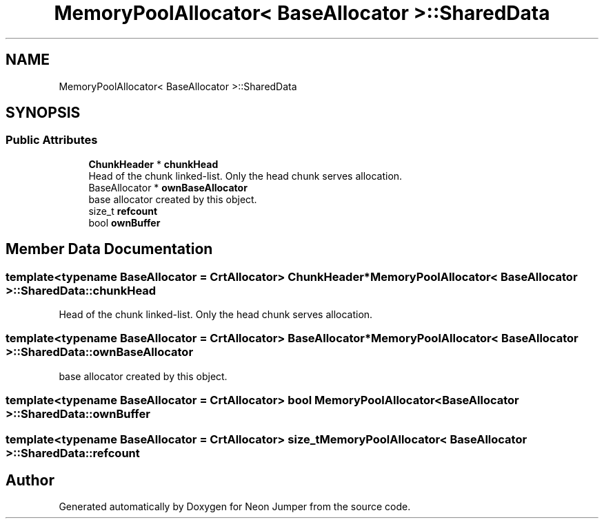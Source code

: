 .TH "MemoryPoolAllocator< BaseAllocator >::SharedData" 3 "Fri Jan 21 2022" "Neon Jumper" \" -*- nroff -*-
.ad l
.nh
.SH NAME
MemoryPoolAllocator< BaseAllocator >::SharedData
.SH SYNOPSIS
.br
.PP
.SS "Public Attributes"

.in +1c
.ti -1c
.RI "\fBChunkHeader\fP * \fBchunkHead\fP"
.br
.RI "Head of the chunk linked-list\&. Only the head chunk serves allocation\&. "
.ti -1c
.RI "BaseAllocator * \fBownBaseAllocator\fP"
.br
.RI "base allocator created by this object\&. "
.ti -1c
.RI "size_t \fBrefcount\fP"
.br
.ti -1c
.RI "bool \fBownBuffer\fP"
.br
.in -1c
.SH "Member Data Documentation"
.PP 
.SS "template<typename BaseAllocator  = CrtAllocator> \fBChunkHeader\fP* \fBMemoryPoolAllocator\fP< BaseAllocator >::SharedData::chunkHead"

.PP
Head of the chunk linked-list\&. Only the head chunk serves allocation\&. 
.SS "template<typename BaseAllocator  = CrtAllocator> BaseAllocator* \fBMemoryPoolAllocator\fP< BaseAllocator >::SharedData::ownBaseAllocator"

.PP
base allocator created by this object\&. 
.SS "template<typename BaseAllocator  = CrtAllocator> bool \fBMemoryPoolAllocator\fP< BaseAllocator >::SharedData::ownBuffer"

.SS "template<typename BaseAllocator  = CrtAllocator> size_t \fBMemoryPoolAllocator\fP< BaseAllocator >::SharedData::refcount"


.SH "Author"
.PP 
Generated automatically by Doxygen for Neon Jumper from the source code\&.
